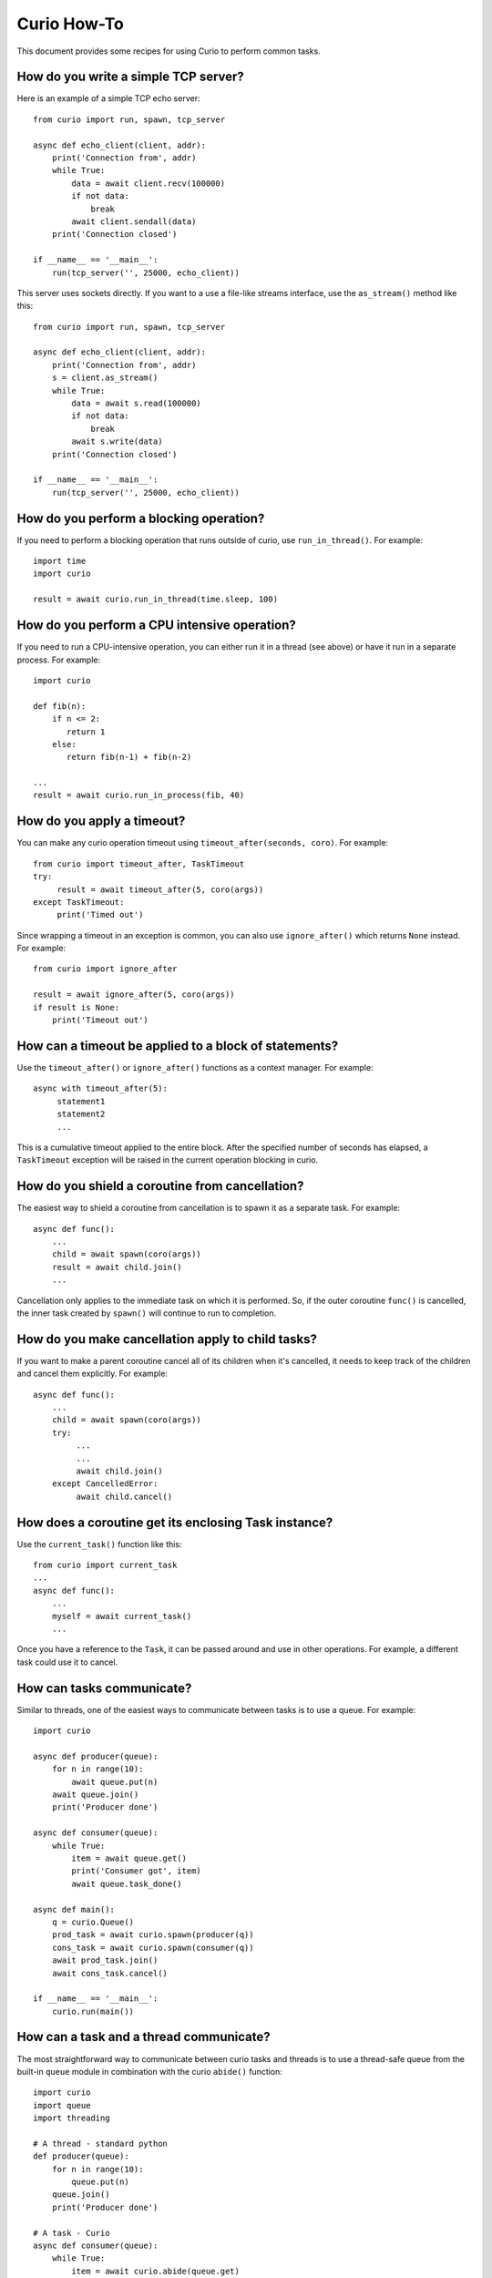 Curio How-To
============

This document provides some recipes for using Curio to perform common tasks.

How do you write a simple TCP server?
-------------------------------------

Here is an example of a simple TCP echo server::

    from curio import run, spawn, tcp_server

    async def echo_client(client, addr):
        print('Connection from', addr)
        while True:
            data = await client.recv(100000)
            if not data:
                break
            await client.sendall(data)
        print('Connection closed')

    if __name__ == '__main__':
        run(tcp_server('', 25000, echo_client))

This server uses sockets directly.  If you want to a use a file-like streams
interface, use the ``as_stream()`` method like this::

    from curio import run, spawn, tcp_server

    async def echo_client(client, addr):
        print('Connection from', addr)
        s = client.as_stream()
        while True:
            data = await s.read(100000)
            if not data:
                break
            await s.write(data)
        print('Connection closed')

    if __name__ == '__main__':
        run(tcp_server('', 25000, echo_client))

How do you perform a blocking operation?
----------------------------------------

If you need to perform a blocking operation that runs outside of curio,
use ``run_in_thread()``.  For example::

    import time
    import curio

    result = await curio.run_in_thread(time.sleep, 100)

How do you perform a CPU intensive operation?
---------------------------------------------

If you need to run a CPU-intensive operation, you can either run it
in a thread (see above) or have it run in a separate process. For example::

    import curio

    def fib(n):
        if n <= 2:
           return 1
        else:
           return fib(n-1) + fib(n-2)

    ...
    result = await curio.run_in_process(fib, 40)

How do you apply a timeout?
---------------------------

You can make any curio operation timeout using ``timeout_after(seconds, coro)``. For
example::

    from curio import timeout_after, TaskTimeout
    try:
         result = await timeout_after(5, coro(args))
    except TaskTimeout:
         print('Timed out')

Since wrapping a timeout in an exception is common, you can also use ``ignore_after()``
which returns ``None`` instead.  For example::

    from curio import ignore_after

    result = await ignore_after(5, coro(args))
    if result is None:
        print('Timeout out')

How can a timeout be applied to a block of statements?
------------------------------------------------------

Use the ``timeout_after()`` or ``ignore_after()`` functions as a context
manager.  For example::

    async with timeout_after(5):
         statement1
         statement2
         ...

This is a cumulative timeout applied to the entire block.   After the 
specified number of seconds has elapsed, a ``TaskTimeout`` exception
will be raised in the current operation blocking in curio.

How do you shield a coroutine from cancellation?
------------------------------------------------

The easiest way to shield a coroutine from cancellation is to spawn
it as a separate task.  For example::

     async def func():
         ...
         child = await spawn(coro(args))
         result = await child.join()
         ...

Cancellation only applies to the immediate task on which it is
performed.  So, if the outer coroutine ``func()`` is cancelled, the
inner task created by ``spawn()`` will continue to run to completion.

How do you make cancellation apply to child tasks?
--------------------------------------------------

If you want to make a parent coroutine cancel all of its children
when it's cancelled, it needs to keep track of the children and
cancel them explicitly. For example::

     async def func():
         ...
         child = await spawn(coro(args))
         try:
              ...
              ...
              await child.join()
         except CancelledError:
              await child.cancel()

How does a coroutine get its enclosing Task instance?
-----------------------------------------------------

Use the ``current_task()`` function like this::

     from curio import current_task
     ...
     async def func():
         ...
         myself = await current_task()
         ...

Once you have a reference to the ``Task``, it can be passed
around and use in other operations.  For example, a different
task could use it to cancel.

How can tasks communicate?
--------------------------

Similar to threads, one of the easiest ways to communicate between
tasks is to use a queue.  For example::

    import curio

    async def producer(queue):
        for n in range(10):
            await queue.put(n)
        await queue.join()
        print('Producer done')

    async def consumer(queue):
        while True:
            item = await queue.get()
            print('Consumer got', item)
            await queue.task_done()

    async def main():
        q = curio.Queue()
        prod_task = await curio.spawn(producer(q))
        cons_task = await curio.spawn(consumer(q))
        await prod_task.join()
        await cons_task.cancel()

    if __name__ == '__main__':
        curio.run(main())

How can a task and a thread communicate?
----------------------------------------

The most straightforward way to communicate between curio tasks and
threads is to use a thread-safe queue from the built-in ``queue``
module in combination with the curio ``abide()`` function::

    import curio
    import queue
    import threading

    # A thread - standard python
    def producer(queue):
        for n in range(10):
            queue.put(n)
        queue.join()
        print('Producer done')

    # A task - Curio
    async def consumer(queue):
        while True:
            item = await curio.abide(queue.get)
            print('Consumer got', item)
            await curio.abide(queue.task_done)

    async def main():
        q = queue.Queue()     # Thread-safe queue
        prod_task = threading.Thread(target=producer, args=(q,)).start()
        cons_task = await curio.spawn(consumer(q))
        prod_task.join()
        await cons_task.cancel()

    if __name__ == '__main__':
        curio.run(main())

``abide()`` is a special function that allows curio to adapt to
foreign functions and synchronization primitives typically associated
with threads and processes.  In this example, the ``queue.get()`` and
``queue.task_done()`` functions will be executed in a separate thread
to avoid blocking other running tasks.  It is important to note that
``curio.abide(queue.get)`` is not a typo.  ``abide()`` will call the
supplied function on your behalf.  If you try to use
``curio.abide(queue.get())``, you'll not only block the whole kernel
loop, you'll also get an error when it finally wakes up.

There's one other interesting feature of ``abide()``. If you use it on
a coroutine that's native to curio, it will still work. Thus, the
``consumer()`` function above would actually work if the supplied queue
is either a ``Queue`` from the built-in ``queue`` module or an async
compatible ``Queue`` provided by curio.  It's magic.

How can coroutines and threads share a common lock?
---------------------------------------------------

A lock can be shared as the lock in question is one from the
``threading`` module and you use the curio ``abide()`` function.  For
example::

    import threading
    import curio

    lock = threading.Lock()      # Must be a thread-lock

    # Function running in a thread
    def func():
        ...
        with lock:
             critical_section
             ...

    # Coroutine running curio
    async def coro():
        ...
        async with curio.abide(lock):
             critical_section
             ...

``curio.abide()`` adapts the given lock to work safely inside
curio.  If given a thread-lock, the various locking operations
are executed in threads to avoid blocking other curio tasks. 

How do you run external commands in a subprocess?
-------------------------------------------------

Curio provides it's own version of the subprocess module.  Use
the ``check_output()`` function as you would in normal Python code.
For example::

    from curio import subprocess

    async def func():
        ...
        out = await subprocess.check_output(['cmd','arg1','arg2','arg3'])
        ...

The ``check_output()`` function takes the same arguments and raises the
same exceptions as its standard library counterpart.  The underlying 
implementation is built entirely using the async I/O primitives of curio.
It's fast and no backing threads are used. 

How can you communicate with a subprocess over a pipe?
------------------------------------------------------
Use the ``curio.subprocess`` module just like you would use the
normal ``subprocess`` module. For example::

    from curio import subprocess

    async def func():
         ...
         p = subprocess.Popen(['cmd', 'arg1', 'arg2', ...],
                              stdin=subprocess.PIPE,
                              stdout=subprocess.PIPE)
         await p.stdin.write(b'Some data')
         ...
         resp = await p.stdout.read(maxsize)

In this example, the ``p.stdin`` and ``p.stdout`` streams are
replaced by curio-compatible file streams.  You use the same
I/O operations as before, but make sure you preface them
with ``await``. 
